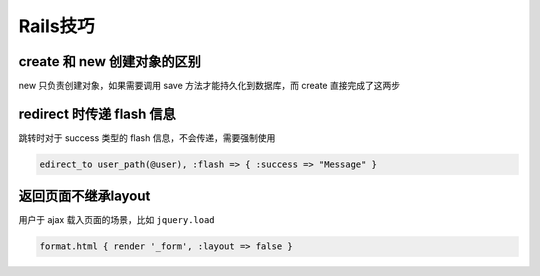 Rails技巧
=============

create 和 new 创建对象的区别
----------------------------

new 只负责创建对象，如果需要调用 save 方法才能持久化到数据库，而 create 直接完成了这两步

redirect 时传递 flash 信息
------------------------------

跳转时对于 success 类型的 flash 信息，不会传递，需要强制使用

.. code-block:: ruby

    edirect_to user_path(@user), :flash => { :success => "Message" } 

返回页面不继承layout
----------------------

用户于 ajax 载入页面的场景，比如 ``jquery.load``

.. code-block:: ruby

    format.html { render '_form', :layout => false }      

